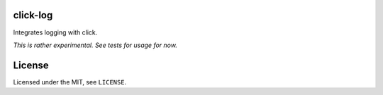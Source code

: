 click-log
=========

.. image:: https://travis-ci.org/click-contrib/click-log.svg?branch=master
    :target: https://travis-ci.org/click-contrib/click-log

Integrates logging with click.

*This is rather experimental.  See tests for usage for now.*

License
=======

Licensed under the MIT, see ``LICENSE``.
